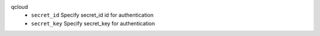 qcloud
    * ``secret_id`` Specify secret_id id for authentication

    * ``secret_key`` Specify secret_key for authentication
